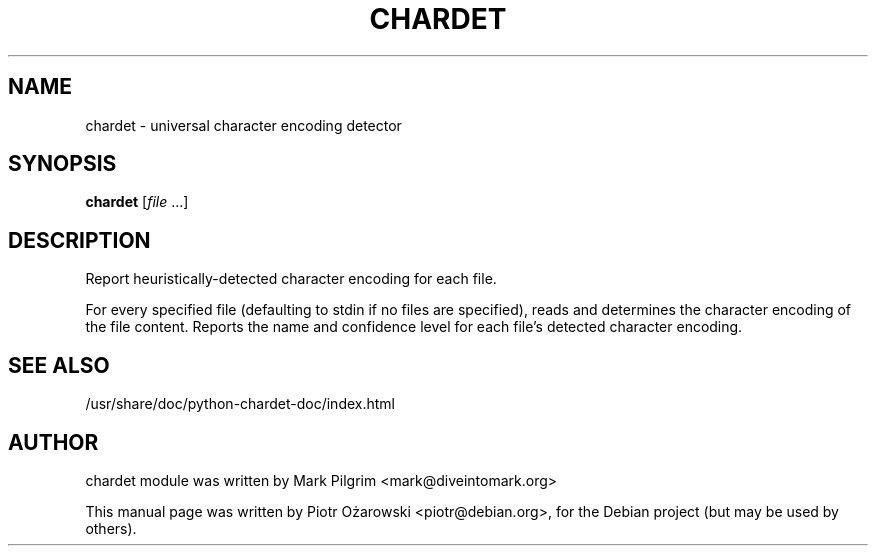 .TH CHARDET "1" "December 2013" "chardet 2.2.1" "User Commands"
.SH NAME
chardet \- universal character encoding detector
.SH SYNOPSIS
.B chardet
[\fIfile \fR...]
.SH DESCRIPTION
Report heuristically\-detected character encoding for each file.
.PP
For every specified file (defaulting to stdin if no files are
specified), reads and determines the character encoding of the file
content. Reports the name and confidence level for each file's
detected character encoding.
.SH "SEE ALSO"
/usr/share/doc/python-chardet-doc/index.html
.SH AUTHOR
chardet module was written by Mark Pilgrim <mark@diveintomark.org>
.PP
This manual page was written by Piotr Ożarowski <piotr@debian.org>,
for the Debian project (but may be used by others).
